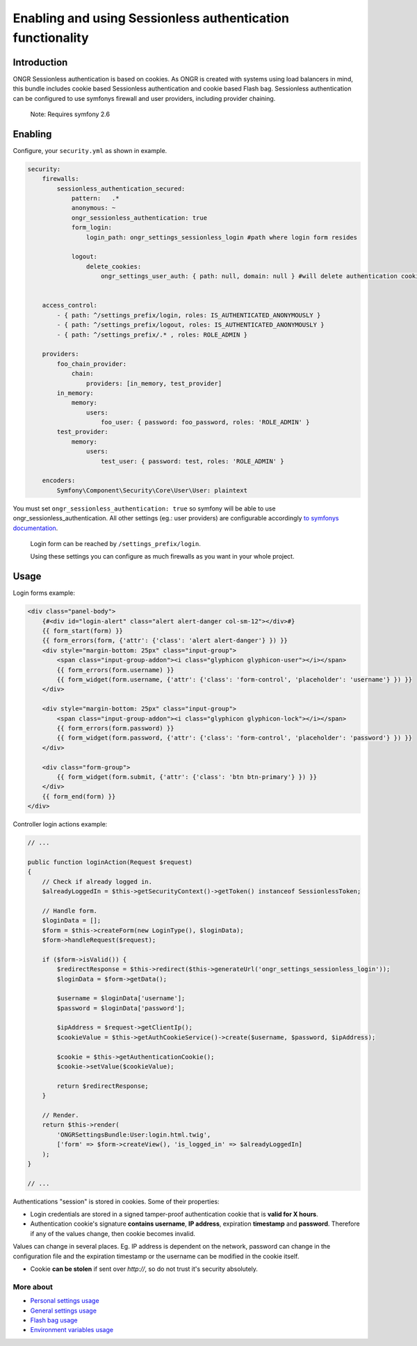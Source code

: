 =================================================
Enabling and using Sessionless authentication functionality
=================================================

----------------
Introduction
----------------

ONGR Sessionless authentication is based on cookies.
As ONGR is created with systems using load balancers in mind, this bundle includes cookie based Sessionless authentication
and cookie based Flash bag.
Sessionless authentication can be configured to use symfonys firewall and user providers, including provider chaining.

    Note: Requires symfony 2.6


----------------
Enabling
----------------

Configure, your ``security.yml`` as shown in example.

.. code-block:: yaml

    security:
        firewalls:
            sessionless_authentication_secured:
                pattern:   .*
                anonymous: ~
                ongr_sessionless_authentication: true
                form_login:
                    login_path: ongr_settings_sessionless_login #path where login form resides

                logout:
                    delete_cookies:
                        ongr_settings_user_auth: { path: null, domain: null } #will delete authentication cookie


        access_control:
            - { path: ^/settings_prefix/login, roles: IS_AUTHENTICATED_ANONYMOUSLY }
            - { path: ^/settings_prefix/logout, roles: IS_AUTHENTICATED_ANONYMOUSLY }
            - { path: ^/settings_prefix/.* , roles: ROLE_ADMIN }

        providers:
            foo_chain_provider:
                chain:
                    providers: [in_memory, test_provider]
            in_memory:
                memory:
                    users:
                        foo_user: { password: foo_password, roles: 'ROLE_ADMIN' }
            test_provider:
                memory:
                    users:
                        test_user: { password: test, roles: 'ROLE_ADMIN' }

        encoders:
            Symfony\Component\Security\Core\User\User: plaintext

..

You must set ``ongr_sessionless_authentication: true`` so symfony will be able to use ongr_sessionless_authentication.
All other settings (eg.: user providers) are configurable accordingly `to symfonys documentation <http://symfony.com/doc/current/reference/configuration/security.html>`_.


    Login form can be reached by ``/settings_prefix/login``.

    Using these settings you can configure as much firewalls as you want in your whole project.

-------
Usage
-------

Login forms example:

.. code-block:: twig

    <div class="panel-body">
        {#<div id="login-alert" class="alert alert-danger col-sm-12"></div>#}
        {{ form_start(form) }}
        {{ form_errors(form, {'attr': {'class': 'alert alert-danger'} }) }}
        <div style="margin-bottom: 25px" class="input-group">
            <span class="input-group-addon"><i class="glyphicon glyphicon-user"></i></span>
            {{ form_errors(form.username) }}
            {{ form_widget(form.username, {'attr': {'class': 'form-control', 'placeholder': 'username'} }) }}
        </div>

        <div style="margin-bottom: 25px" class="input-group">
            <span class="input-group-addon"><i class="glyphicon glyphicon-lock"></i></span>
            {{ form_errors(form.password) }}
            {{ form_widget(form.password, {'attr': {'class': 'form-control', 'placeholder': 'password'} }) }}
        </div>

        <div class="form-group">
            {{ form_widget(form.submit, {'attr': {'class': 'btn btn-primary'} }) }}
        </div>
        {{ form_end(form) }}
    </div>

..

Controller login actions example:

.. code-block:: php

    // ...

    public function loginAction(Request $request)
    {
        // Check if already logged in.
        $alreadyLoggedIn = $this->getSecurityContext()->getToken() instanceof SessionlessToken;

        // Handle form.
        $loginData = [];
        $form = $this->createForm(new LoginType(), $loginData);
        $form->handleRequest($request);

        if ($form->isValid()) {
            $redirectResponse = $this->redirect($this->generateUrl('ongr_settings_sessionless_login'));
            $loginData = $form->getData();

            $username = $loginData['username'];
            $password = $loginData['password'];

            $ipAddress = $request->getClientIp();
            $cookieValue = $this->getAuthCookieService()->create($username, $password, $ipAddress);

            $cookie = $this->getAuthenticationCookie();
            $cookie->setValue($cookieValue);

            return $redirectResponse;
        }

        // Render.
        return $this->render(
            'ONGRSettingsBundle:User:login.html.twig',
            ['form' => $form->createView(), 'is_logged_in' => $alreadyLoggedIn]
        );
    }

    // ...

..


Authentications "session" is stored in cookies. Some of their properties:

* Login credentials are stored in a signed tamper-proof authentication cookie that is **valid for X hours**.
* Authentication cookie's signature **contains username**, **IP address**, expiration **timestamp** and **password**. Therefore if any of the values change, then cookie becomes invalid.

Values can change in several places. Eg. IP address is dependent on the network, password can change in the configuration file and the expiration timestamp or the username can be modified in the cookie itself.

* Cookie **can be stolen** if sent over *http://*, so do not trust it's security absolutely.


~~~~~~~~~~~
More about
~~~~~~~~~~~

- `Personal settings usage </Resources/doc/personal_settings.rst>`_
- `General settings usage </Resources/doc/general_settings.rst>`_
- `Flash bag usage </Resources/doc/flash_bag.rst>`_
- `Environment variables usage </Resources/doc/env_variable.rst>`_
